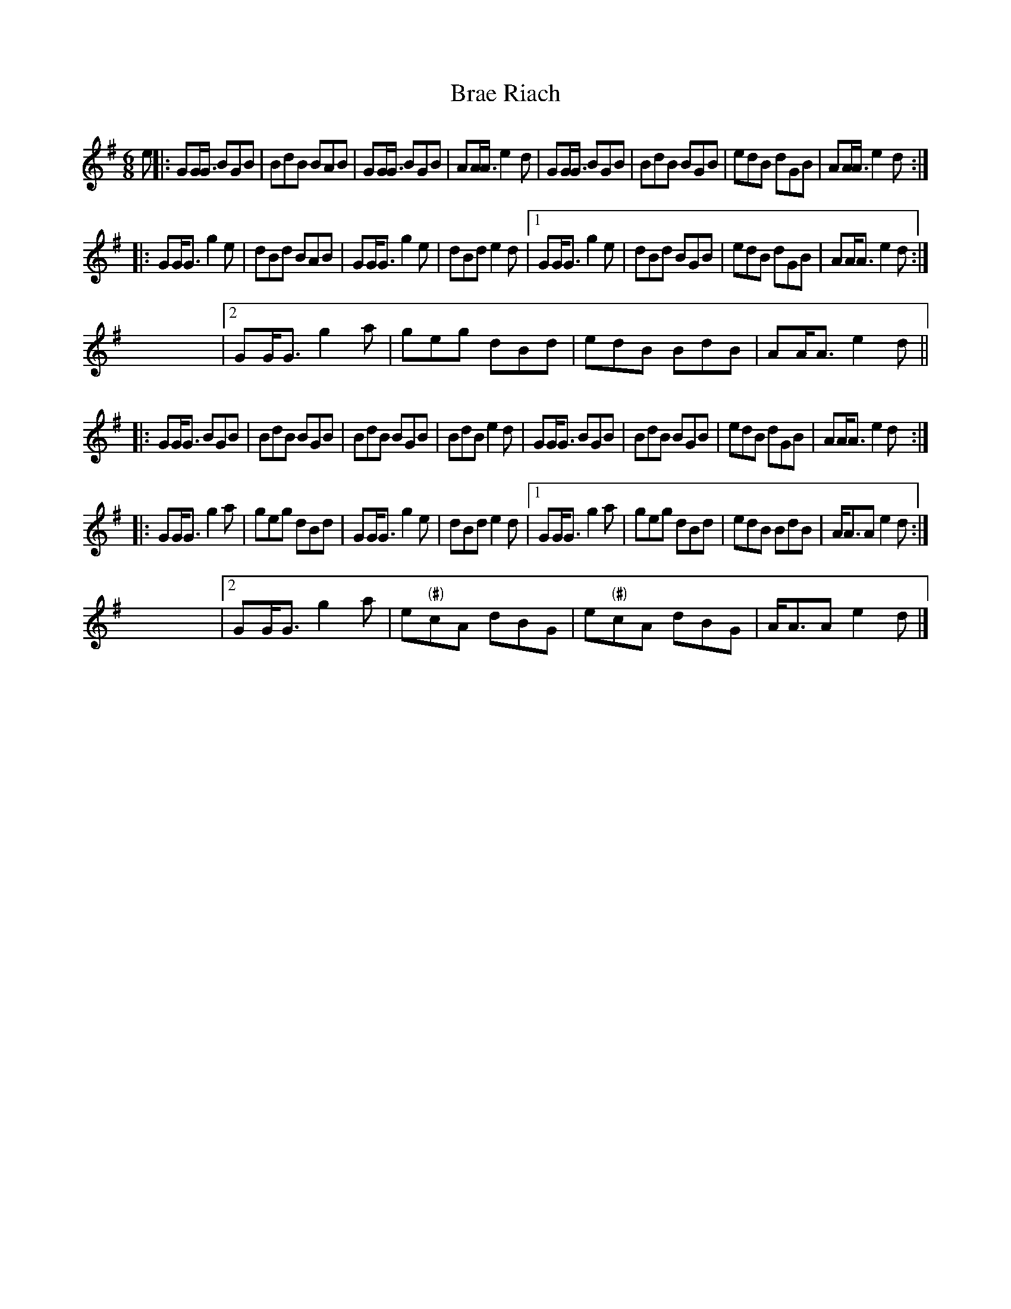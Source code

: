 X: 1
T:Brae Riach
S:W. Ross book 3
F:http://michel.bellon.free.fr/Musique/abc/Nouveau/Polka.abc
M:6/8
L:1/8
K:G
e|:GG<G BGB|BdB BAB|GG<G BGB|AA<A e2d \
|  GG<G BGB|BdB BGB|edB  dGB|AA<A e2d:|
|: GG<G g2e|dBd BAB|GG<G g2e|dBd  e2d \
|1 GG<G g2e|dBd BGB|edB  dGB|AA<A e2d:|
y3 y6 y6 y6 y6 y6 y6 y6 y6 y6 y6 y6 \
|2 GG<G g2a|geg dBd|edB  BdB|AA<A e2d||
|: GG<G BGB|BdB BGB|BdB  BGB|BdB  e2d \
|  GG<G BGB|BdB BGB|edB  dGB|AA<A e2d:|
|: GG<G g2a|geg dBd|GG<G g2e|dBd  e2d \
|1 GG<G g2a|geg dBd|edB  BdB|A<AA e2d:|
y8 y6 y6 y6 y6 y6 y6 y6 y6 y6 y6 \
|2 GG<G g2a|e"(#)"cA dBG|e"(#)"cA  dBG|A<AA e2d|]
